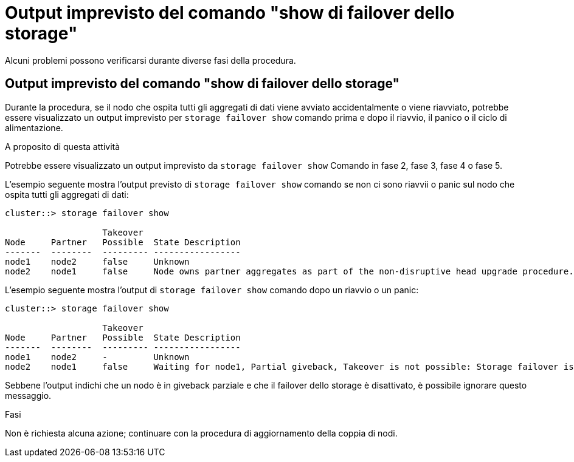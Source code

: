= Output imprevisto del comando "show di failover dello storage"
:allow-uri-read: 


Alcuni problemi possono verificarsi durante diverse fasi della procedura.



== Output imprevisto del comando "show di failover dello storage"

Durante la procedura, se il nodo che ospita tutti gli aggregati di dati viene avviato accidentalmente o viene riavviato, potrebbe essere visualizzato un output imprevisto per `storage failover show` comando prima e dopo il riavvio, il panico o il ciclo di alimentazione.

.A proposito di questa attività
Potrebbe essere visualizzato un output imprevisto da `storage failover show` Comando in fase 2, fase 3, fase 4 o fase 5.

L'esempio seguente mostra l'output previsto di `storage failover show` comando se non ci sono riavvii o panic sul nodo che ospita tutti gli aggregati di dati:

....
cluster::> storage failover show

                   Takeover
Node     Partner   Possible  State Description
-------  --------  --------- -----------------
node1    node2     false     Unknown
node2    node1     false     Node owns partner aggregates as part of the non-disruptive head upgrade procedure. Takeover is not possible: Storage failover is disabled.
....
L'esempio seguente mostra l'output di `storage failover show` comando dopo un riavvio o un panic:

....
cluster::> storage failover show

                   Takeover
Node     Partner   Possible  State Description
-------  --------  --------- -----------------
node1    node2     -         Unknown
node2    node1     false     Waiting for node1, Partial giveback, Takeover is not possible: Storage failover is disabled
....
Sebbene l'output indichi che un nodo è in giveback parziale e che il failover dello storage è disattivato, è possibile ignorare questo messaggio.

.Fasi
Non è richiesta alcuna azione; continuare con la procedura di aggiornamento della coppia di nodi.
